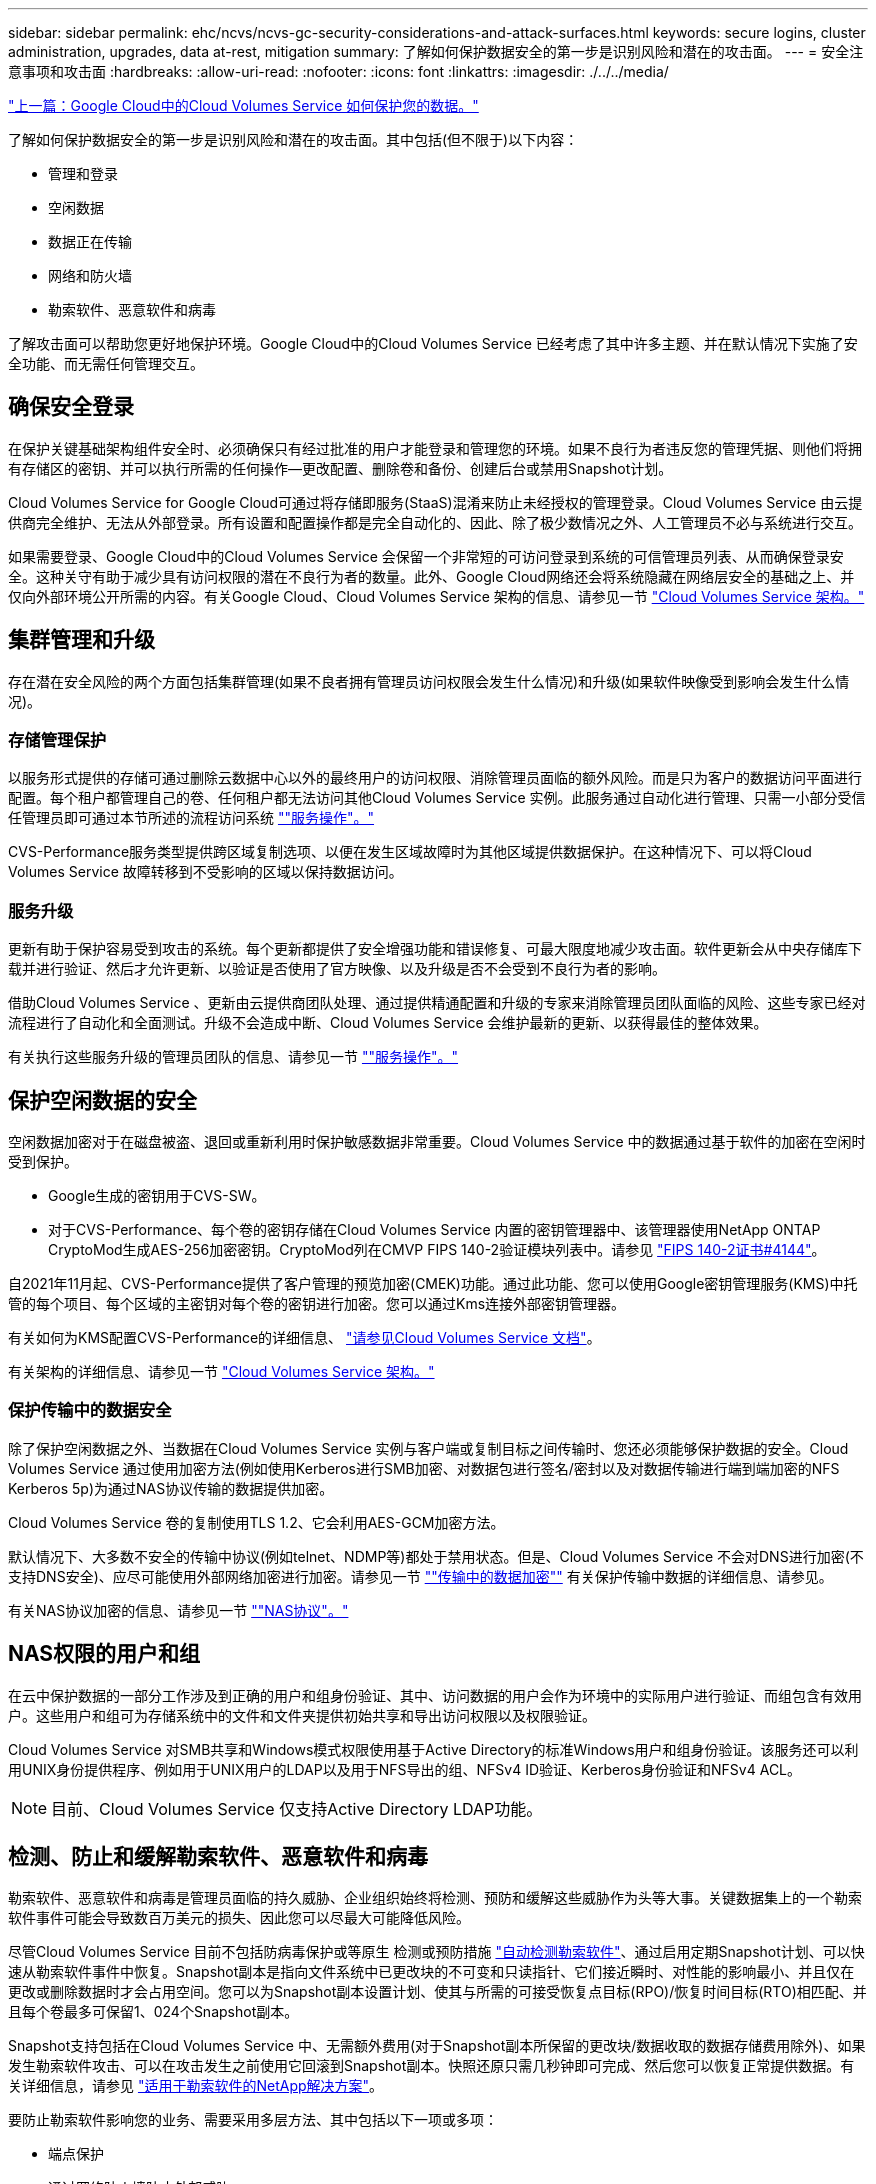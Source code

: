 ---
sidebar: sidebar 
permalink: ehc/ncvs/ncvs-gc-security-considerations-and-attack-surfaces.html 
keywords: secure logins, cluster administration, upgrades, data at-rest, mitigation 
summary: 了解如何保护数据安全的第一步是识别风险和潜在的攻击面。 
---
= 安全注意事项和攻击面
:hardbreaks:
:allow-uri-read: 
:nofooter: 
:icons: font
:linkattrs: 
:imagesdir: ./../../media/


link:ncvs-gc-how-cloud-volumes-service-in-google-cloud-secures-your-data.html["上一篇：Google Cloud中的Cloud Volumes Service 如何保护您的数据。"]

[role="lead"]
了解如何保护数据安全的第一步是识别风险和潜在的攻击面。其中包括(但不限于)以下内容：

* 管理和登录
* 空闲数据
* 数据正在传输
* 网络和防火墙
* 勒索软件、恶意软件和病毒


了解攻击面可以帮助您更好地保护环境。Google Cloud中的Cloud Volumes Service 已经考虑了其中许多主题、并在默认情况下实施了安全功能、而无需任何管理交互。



== 确保安全登录

在保护关键基础架构组件安全时、必须确保只有经过批准的用户才能登录和管理您的环境。如果不良行为者违反您的管理凭据、则他们将拥有存储区的密钥、并可以执行所需的任何操作—更改配置、删除卷和备份、创建后台或禁用Snapshot计划。

Cloud Volumes Service for Google Cloud可通过将存储即服务(StaaS)混淆来防止未经授权的管理登录。Cloud Volumes Service 由云提供商完全维护、无法从外部登录。所有设置和配置操作都是完全自动化的、因此、除了极少数情况之外、人工管理员不必与系统进行交互。

如果需要登录、Google Cloud中的Cloud Volumes Service 会保留一个非常短的可访问登录到系统的可信管理员列表、从而确保登录安全。这种关守有助于减少具有访问权限的潜在不良行为者的数量。此外、Google Cloud网络还会将系统隐藏在网络层安全的基础之上、并仅向外部环境公开所需的内容。有关Google Cloud、Cloud Volumes Service 架构的信息、请参见一节 link:ncvs-gc-cloud-volumes-service-architecture.html["Cloud Volumes Service 架构。"]



== 集群管理和升级

存在潜在安全风险的两个方面包括集群管理(如果不良者拥有管理员访问权限会发生什么情况)和升级(如果软件映像受到影响会发生什么情况)。



=== 存储管理保护

以服务形式提供的存储可通过删除云数据中心以外的最终用户的访问权限、消除管理员面临的额外风险。而是只为客户的数据访问平面进行配置。每个租户都管理自己的卷、任何租户都无法访问其他Cloud Volumes Service 实例。此服务通过自动化进行管理、只需一小部分受信任管理员即可通过本节所述的流程访问系统 link:ncvs-gc-service-operation.html[""服务操作"。"]

CVS-Performance服务类型提供跨区域复制选项、以便在发生区域故障时为其他区域提供数据保护。在这种情况下、可以将Cloud Volumes Service 故障转移到不受影响的区域以保持数据访问。



=== 服务升级

更新有助于保护容易受到攻击的系统。每个更新都提供了安全增强功能和错误修复、可最大限度地减少攻击面。软件更新会从中央存储库下载并进行验证、然后才允许更新、以验证是否使用了官方映像、以及升级是否不会受到不良行为者的影响。

借助Cloud Volumes Service 、更新由云提供商团队处理、通过提供精通配置和升级的专家来消除管理员团队面临的风险、这些专家已经对流程进行了自动化和全面测试。升级不会造成中断、Cloud Volumes Service 会维护最新的更新、以获得最佳的整体效果。

有关执行这些服务升级的管理员团队的信息、请参见一节 link:ncvs-gc-service-operation.html[""服务操作"。"]



== 保护空闲数据的安全

空闲数据加密对于在磁盘被盗、退回或重新利用时保护敏感数据非常重要。Cloud Volumes Service 中的数据通过基于软件的加密在空闲时受到保护。

* Google生成的密钥用于CVS-SW。
* 对于CVS-Performance、每个卷的密钥存储在Cloud Volumes Service 内置的密钥管理器中、该管理器使用NetApp ONTAP CryptoMod生成AES-256加密密钥。CryptoMod列在CMVP FIPS 140-2验证模块列表中。请参见 https://csrc.nist.gov/projects/cryptographic-module-validation-program/certificate/4144["FIPS 140-2证书#4144"^]。


自2021年11月起、CVS-Performance提供了客户管理的预览加密(CMEK)功能。通过此功能、您可以使用Google密钥管理服务(KMS)中托管的每个项目、每个区域的主密钥对每个卷的密钥进行加密。您可以通过Kms连接外部密钥管理器。

有关如何为KMS配置CVS-Performance的详细信息、 https://cloud.google.com/architecture/partners/netapp-cloud-volumes/customer-managed-keys?hl=en_US["请参见Cloud Volumes Service 文档"^]。

有关架构的详细信息、请参见一节 link:ncvs-gc-cloud-volumes-service-architecture.html["Cloud Volumes Service 架构。"]



=== 保护传输中的数据安全

除了保护空闲数据之外、当数据在Cloud Volumes Service 实例与客户端或复制目标之间传输时、您还必须能够保护数据的安全。Cloud Volumes Service 通过使用加密方法(例如使用Kerberos进行SMB加密、对数据包进行签名/密封以及对数据传输进行端到端加密的NFS Kerberos 5p)为通过NAS协议传输的数据提供加密。

Cloud Volumes Service 卷的复制使用TLS 1.2、它会利用AES-GCM加密方法。

默认情况下、大多数不安全的传输中协议(例如telnet、NDMP等)都处于禁用状态。但是、Cloud Volumes Service 不会对DNS进行加密(不支持DNS安全)、应尽可能使用外部网络加密进行加密。请参见一节 link:ncvs-gc-data-encryption-in-transit.html[""传输中的数据加密""] 有关保护传输中数据的详细信息、请参见。

有关NAS协议加密的信息、请参见一节 link:ncvs-gc-data-encryption-in-transit.html#nas-protocols[""NAS协议"。"]



== NAS权限的用户和组

在云中保护数据的一部分工作涉及到正确的用户和组身份验证、其中、访问数据的用户会作为环境中的实际用户进行验证、而组包含有效用户。这些用户和组可为存储系统中的文件和文件夹提供初始共享和导出访问权限以及权限验证。

Cloud Volumes Service 对SMB共享和Windows模式权限使用基于Active Directory的标准Windows用户和组身份验证。该服务还可以利用UNIX身份提供程序、例如用于UNIX用户的LDAP以及用于NFS导出的组、NFSv4 ID验证、Kerberos身份验证和NFSv4 ACL。


NOTE: 目前、Cloud Volumes Service 仅支持Active Directory LDAP功能。



== 检测、防止和缓解勒索软件、恶意软件和病毒

勒索软件、恶意软件和病毒是管理员面临的持久威胁、企业组织始终将检测、预防和缓解这些威胁作为头等大事。关键数据集上的一个勒索软件事件可能会导致数百万美元的损失、因此您可以尽最大可能降低风险。

尽管Cloud Volumes Service 目前不包括防病毒保护或等原生 检测或预防措施 https://www.netapp.com/blog/prevent-ransomware-spread-ONTAP/["自动检测勒索软件"^]、通过启用定期Snapshot计划、可以快速从勒索软件事件中恢复。Snapshot副本是指向文件系统中已更改块的不可变和只读指针、它们接近瞬时、对性能的影响最小、并且仅在更改或删除数据时才会占用空间。您可以为Snapshot副本设置计划、使其与所需的可接受恢复点目标(RPO)/恢复时间目标(RTO)相匹配、并且每个卷最多可保留1、024个Snapshot副本。

Snapshot支持包括在Cloud Volumes Service 中、无需额外费用(对于Snapshot副本所保留的更改块/数据收取的数据存储费用除外)、如果发生勒索软件攻击、可以在攻击发生之前使用它回滚到Snapshot副本。快照还原只需几秒钟即可完成、然后您可以恢复正常提供数据。有关详细信息，请参见 https://www.netapp.com/pdf.html?item=/media/16716-sb-3938pdf.pdf&v=202093745["适用于勒索软件的NetApp解决方案"^]。

要防止勒索软件影响您的业务、需要采用多层方法、其中包括以下一项或多项：

* 端点保护
* 通过网络防火墙防止外部威胁
* 检测数据异常
* 对关键数据集进行多个备份(现场和异地)
* 定期对备份进行还原测试
* 不可变的只读NetApp Snapshot副本
* 关键基础架构的多因素身份验证
* 系统登录的安全审核


此列表远非详尽无遗、但在应对潜在的勒索软件攻击时、是一个理想的蓝图。Google Cloud中的Cloud Volumes Service 提供了多种方法来防止勒索软件事件并减少其影响。



=== 不可变的Snapshot副本

Cloud Volumes Service 本机提供不可变的只读Snapshot副本、这些副本会按照可自定义的计划创建、以便在数据删除或整个卷受到勒索软件攻击时快速进行时间点恢复。根据Snapshot计划和RTO /RO的保留期限、将Snapshot还原到先前的正常Snapshot副本速度非常快、并可最大程度地减少数据丢失。Snapshot技术对性能的影响可以忽略不计。

由于Cloud Volumes Service 中的Snapshot副本为只读副本、因此、除非勒索软件在未经注意的情况下激增到数据集中、并且已为受勒索软件感染的数据创建Snapshot副本、否则它们不会受到勒索软件的感染。因此、您还必须考虑根据数据异常检测勒索软件。Cloud Volumes Service 目前不提供本机检测功能、但您可以使用外部监控软件。



=== 备份和还原

Cloud Volumes Service 提供标准NAS客户端备份功能(例如通过NFS或SMB进行备份)。

* CVS-Performance可跨区域卷复制到其他CVS-Performance卷。有关详细信息，请参见 https://cloud.google.com/architecture/partners/netapp-cloud-volumes/volume-replication?hl=en_US["卷复制"^] 在Cloud Volumes Service 文档中。
* CVS-SW提供服务本机卷备份/还原功能。有关详细信息，请参见 https://cloud.google.com/architecture/partners/netapp-cloud-volumes/back-up?hl=en_US["云备份"^] 在Cloud Volumes Service 文档中。


卷复制可提供源卷的精确副本、以便在发生灾难(包括勒索软件事件)时快速进行故障转移。



=== 跨区域复制

通过CVS-Performance、您可以在NetApp控制的后端服务网络上使用用于在Google网络上运行复制的特定接口使用TLS1.2 AES 256 GCM加密功能、在Google Cloud区域之间安全地复制卷、以实现数据保护和归档使用情形。主(源)卷包含活动生产数据、并复制到二级(目标)卷、以提供主数据集的精确副本。

初始复制会传输所有块、但更新仅传输主卷中发生更改的块。例如、如果将主卷上的1 TB数据库复制到二级卷、则在初始复制时会传输1 TB的空间。如果该数据库中有几百行(假设有几MB)在初始化和下次更新之间发生变化、则只有包含更改行的块才会复制到二级(几MB)。这有助于确保传输时间保持较短、并降低复制成本。

文件和文件夹上的所有权限都会复制到二级卷、但共享访问权限(例如导出策略和规则或SMB共享和共享ACL)必须单独处理。在发生站点故障转移时、目标站点应利用相同的名称服务和Active Directory域连接、以便一致地处理用户和组身份和权限。如果发生灾难、您可以使用二级卷作为故障转移目标、方法是中断复制关系、从而将二级卷转换为读写卷。

卷副本为只读副本、可为异地数据提供不可变的副本、以便在病毒已感染数据或勒索软件已对主数据集进行加密的情况下快速恢复数据。只读数据不会加密、但如果主卷受到影响并发生复制、则受感染的块也会进行复制。您可以使用不受影响的旧Snapshot副本进行恢复、但SLA可能会超出承诺的RTO /RRPO范围、具体取决于检测到攻击的速度。

此外、您还可以通过在Google Cloud中进行跨区域复制(CRR)管理来防止恶意管理操作、例如卷删除、Snapshot删除或Snapshot计划更改。这是通过创建自定义角色来实现的、这些角色会将卷管理员分隔开、这些管理员可以删除源卷、但不会中断镜像、因此无法从无法执行任何卷操作的CRR管理员中删除目标卷。请参见 https://cloud.google.com/architecture/partners/netapp-cloud-volumes/security-considerations?hl=en_US["安全注意事项"^] 在Cloud Volumes Service 文档中、了解每个管理员组允许的权限。



=== Cloud Volumes Service 备份

虽然Cloud Volumes Service 可提供较高的数据持久性、但外部事件可能会导致发生原因 数据丢失。在发生病毒或勒索软件等安全事件时、备份和恢复对于及时恢复数据访问至关重要。管理员可能会意外删除Cloud Volumes Service 卷。或者、用户只希望将数据的备份版本保留数月、而在卷中保留额外的Snapshot副本空间将成为一项成本难题。虽然Snapshot副本应该是在过去几周内保留备份版本以恢复其丢失的数据的首选方式、但它们位于卷中、如果卷消失、它们将丢失。

出于所有这些原因、NetApp Cloud Volumes Service 均通过提供备份服务 https://cloud.google.com/architecture/partners/netapp-cloud-volumes/back-up?hl=en_US["Cloud Volumes Service 备份"^]。

Cloud Volumes Service 备份会在Google云存储(GCS)上生成卷的副本。它只会备份存储在卷中的实际数据、而不会备份可用空间。它始终以增量形式运行、也就是说、它会一次性传输卷内容、并在上继续备份更改的数据。与具有多个完整备份的传统备份概念相比、它可以节省大量备份存储、从而降低成本。由于与卷相比、备份空间的每月价格更低、因此、它是延长备份版本的理想之选。

用户可以使用Cloud Volumes Service 备份将任何备份版本还原到同一区域内的相同或不同卷。如果删除了源卷、则备份数据会保留下来、需要单独管理(例如删除)。

Cloud Volumes Service 备份内置在Cloud Volumes Service 中作为选项。用户可以通过激活每个卷的Cloud Volumes Service 备份来确定要保护的卷。请参见 https://cloud.google.com/architecture/partners/netapp-cloud-volumes/back-up?hl=en_US["Cloud Volumes Service 备份文档"^] 有关备份的信息、请参见 https://cloud.google.com/architecture/partners/netapp-cloud-volumes/resource-limits-quotas?hl=en_US["支持的最大备份版本数"^]、计划和 https://cloud.google.com/architecture/partners/netapp-cloud-volumes/costs?hl=en_US["定价"^]。

项目的所有备份数据都存储在GCS存储分段中、此存储分段由服务管理、用户无法看到。每个项目使用不同的存储分段。目前、存储分段与Cloud Volumes Service 卷位于同一区域、但正在讨论更多选项。有关最新状态、请参见文档。

从Cloud Volumes Service 存储分段到GCS的数据传输使用具有HTTPS和TLS1.2的服务内部Google网络。数据会使用Google管理的密钥在空闲时进行加密。

要管理Cloud Volumes Service 备份(创建、删除和还原备份)、用户必须具有 https://cloud.google.com/architecture/partners/netapp-cloud-volumes/security-considerations?hl=en_US["角色/netappcloudvolumes.admin"^] 角色。

link:ncvs-gc-architecture_overview.html["接下来：架构概述。"]
